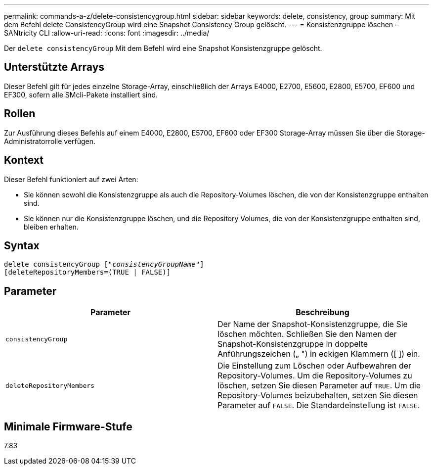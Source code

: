 ---
permalink: commands-a-z/delete-consistencygroup.html 
sidebar: sidebar 
keywords: delete, consistency, group 
summary: Mit dem Befehl delete ConsistencyGroup wird eine Snapshot Consistency Group gelöscht. 
---
= Konsistenzgruppe löschen – SANtricity CLI
:allow-uri-read: 
:icons: font
:imagesdir: ../media/


[role="lead"]
Der `delete consistencyGroup` Mit dem Befehl wird eine Snapshot Konsistenzgruppe gelöscht.



== Unterstützte Arrays

Dieser Befehl gilt für jedes einzelne Storage-Array, einschließlich der Arrays E4000, E2700, E5600, E2800, E5700, EF600 und EF300, sofern alle SMcli-Pakete installiert sind.



== Rollen

Zur Ausführung dieses Befehls auf einem E4000, E2800, E5700, EF600 oder EF300 Storage-Array müssen Sie über die Storage-Administratorrolle verfügen.



== Kontext

Dieser Befehl funktioniert auf zwei Arten:

* Sie können sowohl die Konsistenzgruppe als auch die Repository-Volumes löschen, die von der Konsistenzgruppe enthalten sind.
* Sie können nur die Konsistenzgruppe löschen, und die Repository Volumes, die von der Konsistenzgruppe enthalten sind, bleiben erhalten.




== Syntax

[source, cli, subs="+macros"]
----
delete consistencyGroup pass:quotes[[_"consistencyGroupName"_]]
[deleteRepositoryMembers=(TRUE | FALSE)]
----


== Parameter

|===
| Parameter | Beschreibung 


 a| 
`consistencyGroup`
 a| 
Der Name der Snapshot-Konsistenzgruppe, die Sie löschen möchten. Schließen Sie den Namen der Snapshot-Konsistenzgruppe in doppelte Anführungszeichen („ ") in eckigen Klammern ([ ]) ein.



 a| 
`deleteRepositoryMembers`
 a| 
Die Einstellung zum Löschen oder Aufbewahren der Repository-Volumes. Um die Repository-Volumes zu löschen, setzen Sie diesen Parameter auf `TRUE`. Um die Repository-Volumes beizubehalten, setzen Sie diesen Parameter auf `FALSE`. Die Standardeinstellung ist `FALSE`.

|===


== Minimale Firmware-Stufe

7.83
